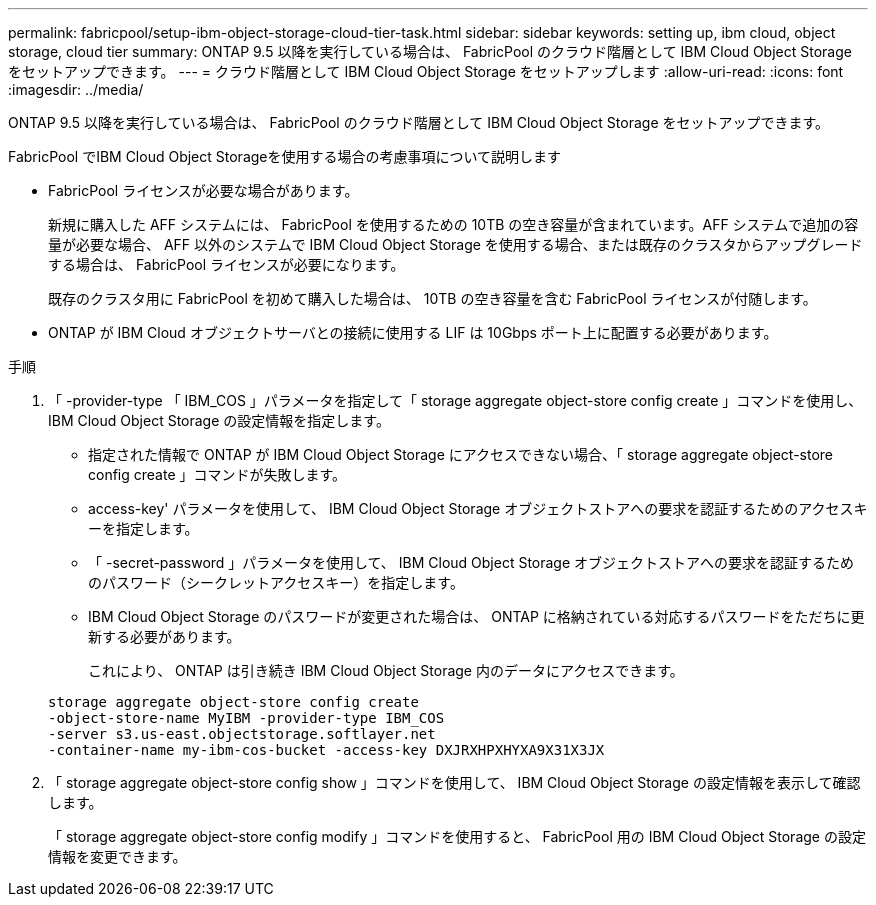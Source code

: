 ---
permalink: fabricpool/setup-ibm-object-storage-cloud-tier-task.html 
sidebar: sidebar 
keywords: setting up, ibm cloud, object storage, cloud tier 
summary: ONTAP 9.5 以降を実行している場合は、 FabricPool のクラウド階層として IBM Cloud Object Storage をセットアップできます。 
---
= クラウド階層として IBM Cloud Object Storage をセットアップします
:allow-uri-read: 
:icons: font
:imagesdir: ../media/


[role="lead"]
ONTAP 9.5 以降を実行している場合は、 FabricPool のクラウド階層として IBM Cloud Object Storage をセットアップできます。

.FabricPool でIBM Cloud Object Storageを使用する場合の考慮事項について説明します
* FabricPool ライセンスが必要な場合があります。
+
新規に購入した AFF システムには、 FabricPool を使用するための 10TB の空き容量が含まれています。AFF システムで追加の容量が必要な場合、 AFF 以外のシステムで IBM Cloud Object Storage を使用する場合、または既存のクラスタからアップグレードする場合は、 FabricPool ライセンスが必要になります。

+
既存のクラスタ用に FabricPool を初めて購入した場合は、 10TB の空き容量を含む FabricPool ライセンスが付随します。

* ONTAP が IBM Cloud オブジェクトサーバとの接続に使用する LIF は 10Gbps ポート上に配置する必要があります。


.手順
. 「 -provider-type 「 IBM_COS 」パラメータを指定して「 storage aggregate object-store config create 」コマンドを使用し、 IBM Cloud Object Storage の設定情報を指定します。
+
** 指定された情報で ONTAP が IBM Cloud Object Storage にアクセスできない場合、「 storage aggregate object-store config create 」コマンドが失敗します。
** access-key' パラメータを使用して、 IBM Cloud Object Storage オブジェクトストアへの要求を認証するためのアクセスキーを指定します。
** 「 -secret-password 」パラメータを使用して、 IBM Cloud Object Storage オブジェクトストアへの要求を認証するためのパスワード（シークレットアクセスキー）を指定します。
** IBM Cloud Object Storage のパスワードが変更された場合は、 ONTAP に格納されている対応するパスワードをただちに更新する必要があります。
+
これにより、 ONTAP は引き続き IBM Cloud Object Storage 内のデータにアクセスできます。



+
[listing]
----
storage aggregate object-store config create
-object-store-name MyIBM -provider-type IBM_COS
-server s3.us-east.objectstorage.softlayer.net
-container-name my-ibm-cos-bucket -access-key DXJRXHPXHYXA9X31X3JX
----
. 「 storage aggregate object-store config show 」コマンドを使用して、 IBM Cloud Object Storage の設定情報を表示して確認します。
+
「 storage aggregate object-store config modify 」コマンドを使用すると、 FabricPool 用の IBM Cloud Object Storage の設定情報を変更できます。


